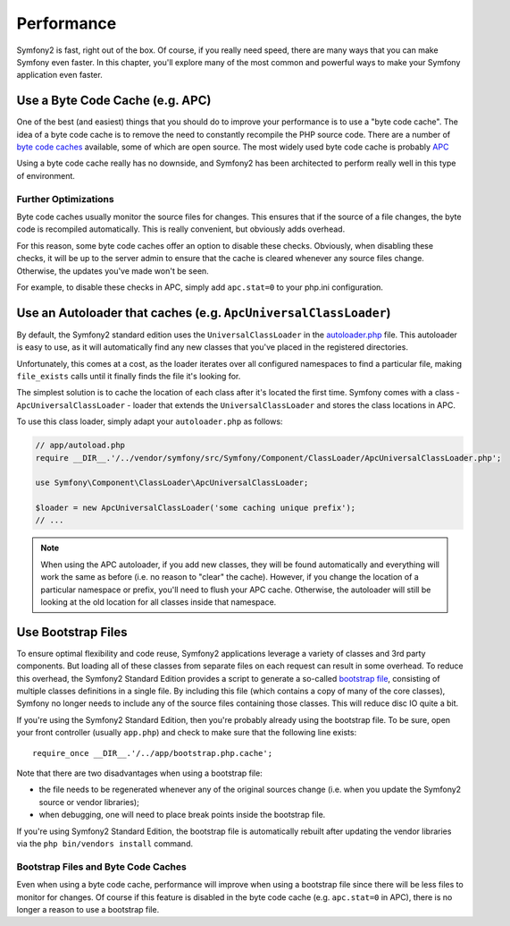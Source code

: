 .. index::
   single: Tests

Performance
===========

Symfony2 is fast, right out of the box. Of course, if you really need speed,
there are many ways that you can make Symfony even faster. In this chapter,
you'll explore many of the most common and powerful ways to make your Symfony
application even faster.

.. index::
   single: Performance; Byte code cache

Use a Byte Code Cache (e.g. APC)
--------------------------------

One of the best (and easiest) things that you should do to improve your performance
is to use a "byte code cache". The idea of a byte code cache is to remove
the need to constantly recompile the PHP source code. There are a number of
`byte code caches`_ available, some of which are open source. The most widely
used byte code cache is probably `APC`_

Using a byte code cache really has no downside, and Symfony2 has been architected
to perform really well in this type of environment.

Further Optimizations
~~~~~~~~~~~~~~~~~~~~~

Byte code caches usually monitor the source files for changes. This ensures
that if the source of a file changes, the byte code is recompiled automatically.
This is really convenient, but obviously adds overhead.

For this reason, some byte code caches offer an option to disable these checks.
Obviously, when disabling these checks, it will be up to the server admin
to ensure that the cache is cleared whenever any source files change. Otherwise,
the updates you've made won't be seen.

For example, to disable these checks in APC, simply add ``apc.stat=0`` to
your php.ini configuration.

.. index::
   single: Performance; Autoloader

Use an Autoloader that caches (e.g. ``ApcUniversalClassLoader``)
----------------------------------------------------------------

By default, the Symfony2 standard edition uses the ``UniversalClassLoader``
in the `autoloader.php`_ file. This autoloader is easy to use, as it will
automatically find any new classes that you've placed in the registered
directories.

Unfortunately, this comes at a cost, as the loader iterates over all configured
namespaces to find a particular file, making ``file_exists`` calls until it
finally finds the file it's looking for.

The simplest solution is to cache the location of each class after it's located
the first time. Symfony comes with a class - ``ApcUniversalClassLoader`` -
loader that extends the ``UniversalClassLoader`` and stores the class locations
in APC.

To use this class loader, simply adapt your ``autoloader.php`` as follows:

.. code-block:: php

    // app/autoload.php
    require __DIR__.'/../vendor/symfony/src/Symfony/Component/ClassLoader/ApcUniversalClassLoader.php';

    use Symfony\Component\ClassLoader\ApcUniversalClassLoader;

    $loader = new ApcUniversalClassLoader('some caching unique prefix');
    // ...

.. note::

    When using the APC autoloader, if you add new classes, they will be found
    automatically and everything will work the same as before (i.e. no
    reason to "clear" the cache). However, if you change the location of a
    particular namespace or prefix, you'll need to flush your APC cache. Otherwise,
    the autoloader will still be looking at the old location for all classes
    inside that namespace.

.. index::
   single: Performance; Bootstrap files

Use Bootstrap Files
-------------------

To ensure optimal flexibility and code reuse, Symfony2 applications leverage
a variety of classes and 3rd party components. But loading all of these classes
from separate files on each request can result in some overhead. To reduce
this overhead, the Symfony2 Standard Edition provides a script to generate
a so-called `bootstrap file`_, consisting of multiple classes definitions
in a single file. By including this file (which contains a copy of many of
the core classes), Symfony no longer needs to include any of the source files
containing those classes. This will reduce disc IO quite a bit.

If you're using the Symfony2 Standard Edition, then you're probably already
using the bootstrap file. To be sure, open your front controller (usually
``app.php``) and check to make sure that the following line exists::

    require_once __DIR__.'/../app/bootstrap.php.cache';

Note that there are two disadvantages when using a bootstrap file:

* the file needs to be regenerated whenever any of the original sources change
  (i.e. when you update the Symfony2 source or vendor libraries);

* when debugging, one will need to place break points inside the bootstrap file.

If you're using Symfony2 Standard Edition, the bootstrap file is automatically
rebuilt after updating the vendor libraries via the ``php bin/vendors install``
command.

Bootstrap Files and Byte Code Caches
~~~~~~~~~~~~~~~~~~~~~~~~~~~~~~~~~~~~

Even when using a byte code cache, performance will improve when using a bootstrap
file since there will be less files to monitor for changes. Of course if this
feature is disabled in the byte code cache (e.g. ``apc.stat=0`` in APC), there
is no longer a reason to use a bootstrap file.

.. _`byte code caches`: http://en.wikipedia.org/wiki/List_of_PHP_accelerators
.. _`APC`: http://php.net/manual/en/book.apc.php
.. _`autoloader.php`: https://github.com/symfony/symfony-standard/blob/2.0/app/autoload.php
.. _`bootstrap file`: https://github.com/sensio/SensioDistributionBundle/blob/2.0/Resources/bin/build_bootstrap.php
